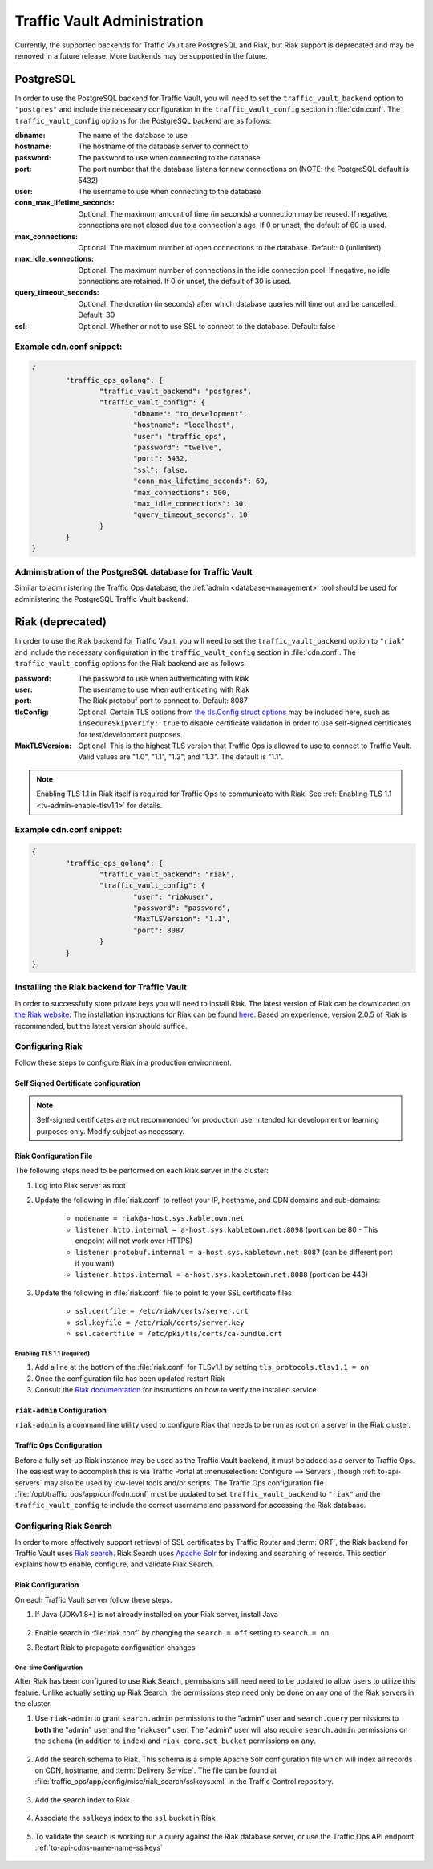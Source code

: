 ..
..
.. Licensed under the Apache License, Version 2.0 (the "License");
.. you may not use this file except in compliance with the License.
.. You may obtain a copy of the License at
..
..     http://www.apache.org/licenses/LICENSE-2.0
..
.. Unless required by applicable law or agreed to in writing, software
.. distributed under the License is distributed on an "AS IS" BASIS,
.. WITHOUT WARRANTIES OR CONDITIONS OF ANY KIND, either express or implied.
.. See the License for the specific language governing permissions and
.. limitations under the License.
..

.. _traffic_vault_admin:

****************************
Traffic Vault Administration
****************************

Currently, the supported backends for Traffic Vault are PostgreSQL and Riak, but Riak support is deprecated and may be removed in a future release. More backends may be supported in the future.

.. _traffic_vault_postgresql_backend:

PostgreSQL
==========

In order to use the PostgreSQL backend for Traffic Vault, you will need to set the ``traffic_vault_backend`` option to ``"postgres"`` and include the necessary configuration in the ``traffic_vault_config`` section in :file:`cdn.conf`. The ``traffic_vault_config`` options for the PostgreSQL backend are as follows:

:dbname:                    The name of the database to use
:hostname:                  The hostname of the database server to connect to
:password:                  The password to use when connecting to the database
:port:                      The port number that the database listens for new connections on (NOTE: the PostgreSQL default is 5432)
:user:                      The username to use when connecting to the database
:conn_max_lifetime_seconds: Optional. The maximum amount of time (in seconds) a connection may be reused. If negative, connections are not closed due to a connection's age. If 0 or unset, the default of 60 is used.
:max_connections:           Optional. The maximum number of open connections to the database. Default: 0 (unlimited)
:max_idle_connections:      Optional. The maximum number of connections in the idle connection pool. If negative, no idle connections are retained. If 0 or unset, the default of 30 is used.
:query_timeout_seconds:     Optional. The duration (in seconds) after which database queries will time out and be cancelled. Default: 30
:ssl:                       Optional. Whether or not to use SSL to connect to the database. Default: false

Example cdn.conf snippet:
-------------------------

.. code-block:: json

	{
		"traffic_ops_golang": {
			"traffic_vault_backend": "postgres",
			"traffic_vault_config": {
				"dbname": "to_development",
				"hostname": "localhost",
				"user": "traffic_ops",
				"password": "twelve",
				"port": 5432,
				"ssl": false,
				"conn_max_lifetime_seconds": 60,
				"max_connections": 500,
				"max_idle_connections": 30,
				"query_timeout_seconds": 10
			}
		}
	}

Administration of the PostgreSQL database for Traffic Vault
-----------------------------------------------------------

Similar to administering the Traffic Ops database, the :ref:`admin <database-management>` tool should be used for administering the PostgreSQL Traffic Vault backend.

.. _traffic_vault_riak_backend:

Riak (deprecated)
=================

.. deprecated:: ATCv6
	The Riak Traffic Vault backend is deprecated and support may be removed in a future release. It is highly recommended to use the PostgreSQL Traffic Vault backend instead.

In order to use the Riak backend for Traffic Vault, you will need to set the ``traffic_vault_backend`` option to ``"riak"`` and include the necessary configuration in the ``traffic_vault_config`` section in :file:`cdn.conf`. The ``traffic_vault_config`` options for the Riak backend are as follows:

:password:      The password to use when authenticating with Riak
:user:          The username to use when authenticating with Riak
:port:          The Riak protobuf port to connect to. Default: 8087
:tlsConfig:     Optional. Certain TLS options from `the tls.Config struct options <https://golang.org/pkg/crypto/tls/#Config>`_ may be included here, such as ``insecureSkipVerify: true`` to disable certificate validation in order to use self-signed certificates for test/development purposes.
:MaxTLSVersion: Optional. This is the highest TLS version that Traffic Ops is allowed to use to connect to Traffic Vault. Valid values are "1.0", "1.1", "1.2", and "1.3". The default is "1.1".

.. note:: Enabling TLS 1.1 in Riak itself is required for Traffic Ops to communicate with Riak. See :ref:`Enabling TLS 1.1 <tv-admin-enable-tlsv1.1>` for details.

Example cdn.conf snippet:
-------------------------

.. code-block:: json

	{
		"traffic_ops_golang": {
			"traffic_vault_backend": "riak",
			"traffic_vault_config": {
				"user": "riakuser",
				"password": "password",
				"MaxTLSVersion": "1.1",
				"port": 8087
			}
		}
	}

Installing the Riak backend for Traffic Vault
---------------------------------------------
In order to successfully store private keys you will need to install Riak. The latest version of Riak can be downloaded on `the Riak website <https://docs.riak.com/riak/latest/downloads/>`_. The installation instructions for Riak can be found `here <https://docs.riak.com/riak/kv/latest/setup/installing/index.html>`__. Based on experience, version 2.0.5 of Riak is recommended, but the latest version should suffice.

Configuring Riak
----------------
Follow these steps to configure Riak in a production environment.

Self Signed Certificate configuration
^^^^^^^^^^^^^^^^^^^^^^^^^^^^^^^^^^^^^
.. note:: Self-signed certificates are not recommended for production use. Intended for development or learning purposes only. Modify subject as necessary.

.. code-block:: shell
	:caption: Self-Signed Certificate Configuration

	cd ~
	mkdir certs
	cd certs
	openssl genrsa -out ca-bundle.key 2048
	openssl req -new -key ca-bundle.key -out ca-bundle.csr -subj "/C=US/ST=CO/L=DEN/O=somecompany/OU=CDN/CN=somecompany.net/emailAddress=someuser@somecompany.net"
	openssl x509 -req -days 365 -in ca-bundle.csr -signkey ca-bundle.key -out ca-bundle.crt
	openssl genrsa -out server.key 2048
	openssl req -new -key server.key -out server.csr -subj "/C=US/ST=CO/L=DEN/O=somecompany/OU=CDN/CN=somecompany.net/emailAddress=someuser@somecompany.net"
	openssl x509 -req -days 365 -in server.csr -CA ca-bundle.crt -CAkey ca-bundle.key -CAcreateserial -out server.crt
	mkdir /etc/riak/certs
	mv -f server.crt /etc/riak/certs/.
	mv -f server.key /etc/riak/certs/.
	mv -f ca-bundle.crt /etc/pki/tls/certs/.


Riak Configuration File
^^^^^^^^^^^^^^^^^^^^^^^
The following steps need to be performed on each Riak server in the cluster:

#. Log into Riak server as root
#. Update the following in :file:`riak.conf` to reflect your IP, hostname, and CDN domains and sub-domains:

	* ``nodename = riak@a-host.sys.kabletown.net``
	* ``listener.http.internal = a-host.sys.kabletown.net:8098`` (port can be 80 - This endpoint will not work over HTTPS)
	* ``listener.protobuf.internal = a-host.sys.kabletown.net:8087`` (can be different port if you want)
	* ``listener.https.internal = a-host.sys.kabletown.net:8088`` (port can be 443)

#. Update the following in :file:`riak.conf` file to point to your SSL certificate files

	- ``ssl.certfile = /etc/riak/certs/server.crt``
	- ``ssl.keyfile = /etc/riak/certs/server.key``
	- ``ssl.cacertfile = /etc/pki/tls/certs/ca-bundle.crt``

.. _tv-admin-enable-tlsv1.1:

Enabling TLS 1.1 (required)
"""""""""""""""""""""""""""

#. Add a line at the bottom of the :file:`riak.conf` for TLSv1.1 by setting ``tls_protocols.tlsv1.1 = on``
#. Once the configuration file has been updated restart Riak
#. Consult the `Riak documentation <https://docs.riak.com/riak/kv/latest/setup/installing/verify/>`_ for instructions on how to verify the installed service

``riak-admin`` Configuration
^^^^^^^^^^^^^^^^^^^^^^^^^^^^
``riak-admin`` is a command line utility used to configure Riak that needs to be run as root on a server in the Riak cluster.

.. seealso:: `The riak-admin documentation <https://docs.riak.com/riak/kv/latest/using/admin/riak-admin/>`_

.. code-block:: shell
	:caption: Traffic Vault Setup with ``riak-admin``

	# This script need only be run on any *one* Riak server in the cluster

	# Enable security and secure access groups
	riak-admin security enable
	riak-admin security add-group admins
	riak-admin security add-group keysusers

	# User name and password should be stored in the traffic_vault_config section in
	# /opt/traffic_ops/app/conf/cdn.conf on the Traffic Ops server (with traffic_vault_backend = riak)
	# In this example, we assume the usernames 'admin' and 'riakuser' with
	# respective passwords stored in the ADMIN_PASSWORD and RIAK_USER_PASSWORD
	# environment variables
	riak-admin security add-user admin password=$ADMIN_PASSWORD groups=admins
	riak-admin security add-user riakuser password=$RIAK_USER_PASSWORD groups=keysusers
	riak-admin security add-source riakuser 0.0.0.0/0 password
	riak-admin security add-source admin 0.0.0.0/0 password

	# Grant privileges to the admins group for everything
	riak-admin security grant riak_kv.list_buckets,riak_kv.list_keys,riak_kv.get,riak_kv.put,riak_kv.delete on any to admins

	# Grant privileges to keysusers group for SSL, DNSSEC, and url_sig_keys buckets only
	riak-admin security grant riak_kv.get,riak_kv.put,riak_kv.delete on default ssl to keysusers
	riak-admin security grant riak_kv.get,riak_kv.put,riak_kv.delete on default dnssec to keysusers
	riak-admin security grant riak_kv.get,riak_kv.put,riak_kv.delete on default url_sig_keys to keysusers
	riak-admin security grant riak_kv.get,riak_kv.put,riak_kv.delete on default cdn_uri_sig_keys to keysusers

.. seealso:: For more information on security in Riak, see the `Riak Security documentation <https://docs.riak.com/riak/kv/latest/using/security/index.html>`_.


Traffic Ops Configuration
^^^^^^^^^^^^^^^^^^^^^^^^^
Before a fully set-up Riak instance may be used as the Traffic Vault backend, it must be added as a server to Traffic Ops. The easiest way to accomplish this is via Traffic Portal at :menuselection:`Configure --> Servers`, though :ref:`to-api-servers` may also be used by low-level tools and/or scripts. The Traffic Ops configuration file :file:`/opt/traffic_ops/app/conf/cdn.conf` must be updated to set ``traffic_vault_backend`` to ``"riak"`` and the ``traffic_vault_config`` to include the correct username and password for accessing the Riak database.

Configuring Riak Search
-----------------------
In order to more effectively support retrieval of SSL certificates by Traffic Router and :term:`ORT`, the Riak backend for Traffic Vault uses `Riak search <https://docs.riak.com/riak/kv/latest/using/reference/search/>`_. Riak Search uses `Apache Solr <https://lucene.apache.org/solr>`_ for indexing and searching of records. This section explains how to enable, configure, and validate Riak Search.

Riak Configuration
^^^^^^^^^^^^^^^^^^
On each Traffic Vault server follow these steps.

#. If Java (JDKv1.8+) is not already installed on your Riak server, install Java

	.. code-block:: shell
		:caption: Check if Java is Installed, Then Install if Needed

		# Ensure that this outputs a Java version that is at least 1.8
		java -version

		# If it didn't, or produced an error because `java` doesn't exist,
		# install the correct version
		# (OpenJDK is used here because of its permissive license, though OracleJDK
		# should work with some tinkering)

		# On CentOS/RedHat/Fedora (recommended)
		yum install -y java-1.8.0-openjdk java-1.8.0-openjdk-devel

		# On Ubuntu/Debian/Linux Mint
		apt install -y openjdk-8-jdk

		# Arch/Manjaro
		pacman -Sy jdk8-openjdk

#. Enable search in :file:`riak.conf` by changing the ``search = off`` setting to ``search = on``
#. Restart Riak to propagate configuration changes

	.. code-block:: bash
		:caption: Restarting Riak on :manpage:`systemd(1)` Systems

		systemctl restart riak

One-time Configuration
""""""""""""""""""""""
After Riak has been configured to use Riak Search, permissions still need need to be updated to allow users to utilize this feature. Unlike actually setting up Riak Search, the permissions step need only be done on any *one* of the Riak servers in the cluster.

#. Use ``riak-admin`` to grant ``search.admin`` permissions to the "admin" user and ``search.query`` permissions to **both** the "admin" user and the "riakuser" user. The "admin" user will also require ``search.admin`` permissions on the ``schema`` (in addition to ``index``) and ``riak_core.set_bucket`` permissions on ``any``.

	.. code-block:: bash
		:caption: Setting up Riak Search Permissions

		riak-admin security grant search.admin on schema to admin
		riak-admin security grant search.admin on index to admin
		riak-admin security grant search.query on index to admin
		riak-admin security grant search.query on index sslkeys to admin
		riak-admin security grant search.query on index to riakuser
		riak-admin security grant search.query on index sslkeys to riakuser
		riak-admin security grant riak_core.set_bucket on any to admin

#. Add the search schema to Riak. This schema is a simple Apache Solr configuration file which will index all records on CDN, hostname, and :term:`Delivery Service`. The file can be found at :file:`traffic_ops/app/config/misc/riak_search/sslkeys.xml` in the Traffic Control repository.

	.. code-block:: bash
		:caption: Adding the GitHub-hosted Search Schema to Riak

		# Obtain the configuration file - in this example by downloading it from GitHub
		wget https://raw.githubusercontent.com/apache/trafficcontrol/master/traffic_ops/app/conf/misc/riak_search/sslkeys.xml

		# Upload the schema to the Riak server using its API
		# Note that the assumptions made here are that the "admin" user's password is "pass"
		# and the server is accessible at port 8088 on the hostname "trafficvault.infra.ciab.test"
		curl --tlsv1.1 --tls-max 1.1 -kvsX PUT "https://admin:pass@trafficvault.infra.ciab.test:8088/search/schema/sslkeys" -H "Content-Type: application/xml" -d @sslkeys.xml

#. Add the search index to Riak.

	.. code-block:: bash
		:caption: Adding the Search Index to Riak Via its API

		# Note that the assumptions made here are that the "admin" user's password is "pass"
		# and the server is accessible at port 8088 on the hostname "trafficvault.infra.ciab.test"
		curl --tlsv1.1 --tls-max 1.1 -kvsX PUT "https://admin:pass@trafficvault.infra.ciab.test:8088/search/index/sslkeys" -H 'Content-Type: application/json' -d '{"schema":"sslkeys"}'

#. Associate the ``sslkeys`` index to the ``ssl`` bucket in Riak

	.. code-block:: bash
		:caption: Using the Riak API to Create an Index-to-Bucket Association for ``sslkeys``

		# Note that the assumptions made here are that the "admin" user's password is "pass"
		# and the server is accessible at port 8088 on the hostname "trafficvault.infra.ciab.test"
		curl --tlsv1.1 --tls-max 1.1 -kvs -XPUT "https://admin:pass@trafficvault.infra.ciab.test:8088/buckets/ssl/props" -H'content-type:application/json' -d'{"props":{"search_index":"sslkeys"}}'

#. To validate the search is working run a query against the Riak database server, or use the Traffic Ops API endpoint: :ref:`to-api-cdns-name-name-sslkeys`

	.. code-block:: bash
		:caption: Validate Riak Search is Working

		# Note that the assumptions made here are that the "admin" user's password is
		# "pass", the Traffic Vault server's Riak database is accessible at port 8088 on
		# the hostname "trafficvault.infra.ciab.test", $COOKIE contains a valid
		# Mojolicious cookie for a Traffic Ops user with proper permissions, and the
		# Traffic Ops server is available at the hostname "trafficops.infra.ciab.test"

		# Verify by querying Riak directly
		curl --tlsv1.1 --tls-max 1.1 -kvs "https://admin:password@trafficvault.infra.ciab.test:8088/search/query/sslkeys?wt=json&q=cdn:CDN-in-a-Box"

		# Verify using the Traffic Ops API
		curl -Lvs -H "Cookie: $COOKIE" https://trafficops.infra.ciab.test/api/2.0/cdns/name/mycdn/sslkeys
